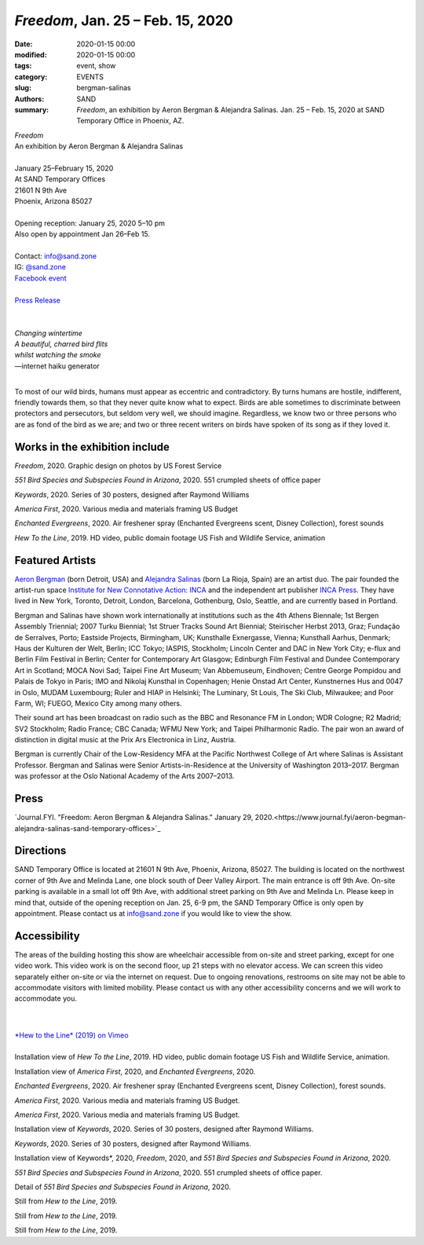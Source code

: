 ##################################################################
*Freedom*, Jan. 25 – Feb. 15, 2020
##################################################################

:date: 2020-01-15 00:00
:modified: 2020-01-15 00:00
:tags: event, show
:category: EVENTS
:slug: bergman-salinas
:authors: SAND
:summary: *Freedom*, an exhibition by Aeron Bergman & Alejandra Salinas. Jan. 25 – Feb. 15, 2020 at SAND Temporary Office in Phoenix, AZ.

| *Freedom*
| An exhibition by Aeron Bergman & Alejandra Salinas
| 
| January 25–February 15, 2020
| At SAND Temporary Offices
| 21601 N 9th Ave
| Phoenix, Arizona 85027
| 
| Opening reception: January 25, 2020 5–10 pm
| Also open by appointment Jan 26–Feb 15.
| 
| Contact: info@sand.zone
| IG: `@sand.zone <https://www.instagram.com/sand.zone/>`_
| `Facebook event <https://www.facebook.com/events/2582104172114096/>`_
| 
| `Press Release <../files/FreedomPressRelease.pdf>`_
|

.. image:: ../img/bs/bird.png
   :width: 500 px
   :alt: Freedom press image (bird in snow)
   :align: center


|
| *Changing wintertime*
| *A beautiful, charred bird flits*
| *whilst watching the smoke*
| —internet haiku generator
|

To most of our wild birds, humans must appear as eccentric and contradictory. By turns humans are hostile, indifferent, friendly towards them, so that they never quite know what to expect. Birds are able sometimes to discriminate between protectors and persecutors, but seldom very well, we should imagine. Regardless, we know two or three persons who are as fond of the bird as we are; and two or three recent writers on birds have spoken of its song as if they loved it.

Works in the exhibition include
-------------------------------

*Freedom*, 2020.
Graphic design on photos by US Forest Service

*551 Bird Species and Subspecies Found in Arizona*, 2020.
551 crumpled sheets of office paper

*Keywords*, 2020.
Series of 30 posters, designed after Raymond Williams

*America First*, 2020.
Various media and materials framing US Budget

*Enchanted Evergreens*, 2020.
Air freshener spray (Enchanted Evergreens scent, Disney Collection), forest sounds

*Hew To the Line*, 2019.
HD video, public domain footage US Fish and Wildlife Service, animation


Featured Artists
----------------
`Aeron Bergman <http://www.alejandra-aeron.com/>`_ (born Detroit, USA) and `Alejandra Salinas <http://www.alejandra-aeron.com/>`_ (born La Rioja, Spain) are an artist duo. The pair founded the artist-run space `Institute for New Connotative Action: INCA <http://incainstitute.org/>`_ and the independent art publisher `INCA Press <http://incainstitute.org/inca-press/>`_. They have lived in New York, Toronto, Detroit, London, Barcelona, Gothenburg, Oslo, Seattle, and are currently based in Portland.

Bergman and Salinas have shown work internationally at institutions such as the 4th Athens Biennale; 1st Bergen Assembly Triennial; 2007 Turku Biennial; 1st Struer Tracks Sound Art Biennial; Steirischer Herbst 2013, Graz; Fundação de Serralves, Porto; Eastside Projects, Birmingham, UK; Kunsthalle Exnergasse, Vienna; Kunsthall Aarhus, Denmark; Haus der Kulturen der Welt, Berlin; ICC Tokyo; IASPIS, Stockholm; Lincoln Center and DAC in New York City; e-flux and Berlin Film Festival in Berlin; Center for Contemporary Art Glasgow; Edinburgh Film Festival and Dundee Contemporary Art in Scotland; MOCA Novi Sad; Taipei Fine Art Museum; Van Abbemuseum, Eindhoven; Centre George Pompidou and Palais de Tokyo in Paris; IMO and Nikolaj Kunsthal in Copenhagen; Henie Onstad Art Center, Kunstnernes Hus and 0047 in Oslo, MUDAM Luxembourg; Ruler and HIAP in Helsinki; The Luminary, St Louis, The Ski Club, Milwaukee; and Poor Farm, WI; FUEGO, Mexico City among many others.

Their sound art has been broadcast on radio such as the BBC and Resonance FM in London; WDR Cologne; R2 Madrid; SV2 Stockholm; Radio France; CBC Canada; WFMU New York; and Taipei Philharmonic Radio. The pair won an award of distinction in digital music at the Prix Ars Electronica in Linz, Austria.

Bergman is currently Chair of the Low-Residency MFA at the Pacific Northwest College of Art where Salinas is Assistant Professor. Bergman and Salinas were Senior Artists-in-Residence at the University of Washington 2013–2017. Bergman was professor at the Oslo National Academy of the Arts 2007–2013.

Press
-----
`Journal.FYI. "Freedom: Aeron Bergman & Alejandra Salinas." January 29, 2020.<https://www.journal.fyi/aeron-begman-alejandra-salinas-sand-temporary-offices>`_

Directions
----------
SAND Temporary Office is located at 21601 N 9th Ave, Phoenix, Arizona, 85027. The building is located on the northwest corner of 9th Ave and Melinda Lane, one block south of Deer Valley Airport. The main entrance is off 9th Ave. On-site parking is available in a small lot off 9th Ave, with additional street parking on 9th Ave and Melinda Ln. Please keep in mind that, outside of the opening reception on Jan. 25, 6-9 pm, the SAND Temporary Office is only open by appointment. Please contact us at info@sand.zone if you would like to view the show.

.. image:: ../img/bs/entrance_small.png
   :width: 850 px
   :alt: Image of SAND Temporary Office entrance
   :target: ../img/bs/entrance.png
   :align: center

Accessibility
-------------
The areas of the building hosting this show are wheelchair accessible from on-site and street parking, except for one video work. This video work is on the second floor, up 21 steps with no elevator access. We can screen this video separately either on-site or via the internet on request. Due to ongoing renovations, restrooms on site may not be able to accommodate visitors with limited mobility. Please contact us with any other accessibility concerns and we will work to accommodate you.

|
|
| `*Hew to the Line* (2019) on Vimeo <https://vimeo.com/387763808>`_
|
.. image:: ../img/bs/bs1_sm.jpg
   :width: 800 px
   :alt: Freedom Installation View
   :target: ../img/bs/bs1.jpg
   :align: center
| Installation view of *Hew To the Line*, 2019. HD video, public domain footage US Fish and Wildlife Service, animation.

.. image:: ../img/bs/bs2_sm.jpg
   :width: 800 px
   :alt: Freedom Installation View
   :target: ../img/bs/bs2.jpg
   :align: center

.. image:: ../img/bs/bs3_sm.jpg
   :width: 800 px
   :alt: Freedom Installation View
   :target: ../img/bs/bs3.jpg
   :align: center

.. image:: ../img/bs/bs4_sm.jpg
   :width: 800 px
   :alt: Freedom Installation View
   :target: ../img/bs/bs4.jpg
   :align: center

.. image:: ../img/bs/bs5_sm.jpg
   :width: 800 px
   :alt: Freedom Installation View
   :target: ../img/bs/bs5.jpg
   :align: center

Installation view of *America First*, 2020, and *Enchanted Evergreens*, 2020.

.. image:: ../img/bs/bs6_sm.jpg
   :width: 800 px
   :alt: Freedom Installation View
   :target: ../img/bs/bs6.jpg
   :align: center

.. image:: ../img/bs/bs7_sm.jpg
   :width: 800 px
   :alt: Freedom Installation View
   :target: ../img/bs/bs7.jpg
   :align: center

.. image:: ../img/bs/bs8_sm.jpg
   :width: 800 px
   :alt: Freedom Installation View
   :target: ../img/bs/bs8.jpg
   :align: center

.. image:: ../img/bs/bs9_sm.jpg
   :width: 800 px
   :alt: Freedom Installation View
   :target: ../img/bs/bs9.jpg
   :align: center
*Enchanted Evergreens*, 2020. Air freshener spray (Enchanted Evergreens scent, Disney Collection), forest sounds.

.. image:: ../img/bs/bs10_sm.jpg
   :width: 800 px
   :alt: Freedom Installation View
   :target: ../img/bs/bs10.jpg
   :align: center

.. image:: ../img/bs/bs11_sm.jpg
   :width: 800 px
   :alt: Freedom Installation View
   :target: ../img/bs/bs11.jpg
   :align: center

*America First*, 2020. Various media and materials framing US Budget.

.. image:: ../img/bs/bs12_sm.jpg
   :width: 800 px
   :alt: Freedom Installation View
   :target: ../img/bs/bs12.jpg
   :align: center

*America First*, 2020. Various media and materials framing US Budget.

.. image:: ../img/bs/bs13_sm.jpg
   :width: 800 px
   :alt: Freedom Installation View
   :target: ../img/bs/bs13.jpg
   :align: center

Installation view of *Keywords*, 2020. Series of 30 posters, designed after Raymond Williams.

.. image:: ../img/bs/bs14_sm.jpg
   :width: 800 px
   :alt: Freedom Installation View
   :target: ../img/bs/bs14.jpg
   :align: center

*Keywords*, 2020. Series of 30 posters, designed after Raymond Williams.

.. image:: ../img/bs/bs15_sm.jpg
   :width: 800 px
   :alt: Freedom Installation View
   :target: ../img/bs/bs15.jpg
   :align: center

.. image:: ../img/bs/bs16_sm.jpg
   :width: 800 px
   :alt: Freedom Installation View
   :target: ../img/bs/bs16.jpg
   :align: center

.. image:: ../img/bs/bs17_sm.jpg
   :width: 800 px
   :alt: Freedom Installation View
   :target: ../img/bs/bs17.jpg
   :align: center

Installation view of Keywords*, 2020, *Freedom*, 2020, and *551 Bird Species and Subspecies Found in Arizona*, 2020.

.. image:: ../img/bs/bs18_sm.jpg
   :width: 800 px
   :alt: Freedom Installation View
   :target: ../img/bs/bs18.jpg
   :align: center

*551 Bird Species and Subspecies Found in Arizona*, 2020. 551 crumpled sheets of office paper.

.. image:: ../img/bs/bs19_sm.jpg
   :width: 800 px
   :alt: Freedom Installation View
   :target: ../img/bs/bs19.jpg
   :align: center

Detail of *551 Bird Species and Subspecies Found in Arizona*, 2020.

.. image:: ../img/bs/bs20_sm.jpg
   :width: 800 px
   :alt: Freedom Installation View
   :target: ../img/bs/bs20.jpg
   :align: center

.. image:: ../img/bs/bs21_sm.jpg
   :width: 800 px
   :alt: Freedom Installation View
   :target: ../img/bs/bs21.jpg
   :align: center

.. image:: ../img/bs/bs22_sm.jpg
   :width: 800 px
   :alt: Freedom Installation View
   :target: ../img/bs/bs22.jpg
   :align: center

.. image:: ../img/bs/bs23_sm.jpg
   :width: 800 px
   :alt: Freedom Installation View
   :target: ../img/bs/bs23.jpg
   :align: center

Still from *Hew to the Line*, 2019.

.. image:: ../img/bs/bs24_sm.jpg
   :width: 800 px
   :alt: Freedom Installation View
   :target: ../img/bs/bs24.jpg
   :align: center

Still from *Hew to the Line*, 2019.

.. image:: ../img/bs/bs25_sm.jpg
   :width: 800 px
   :alt: Freedom Installation View
   :target: ../img/bs/bs25.jpg
   :align: center

Still from *Hew to the Line*, 2019.


